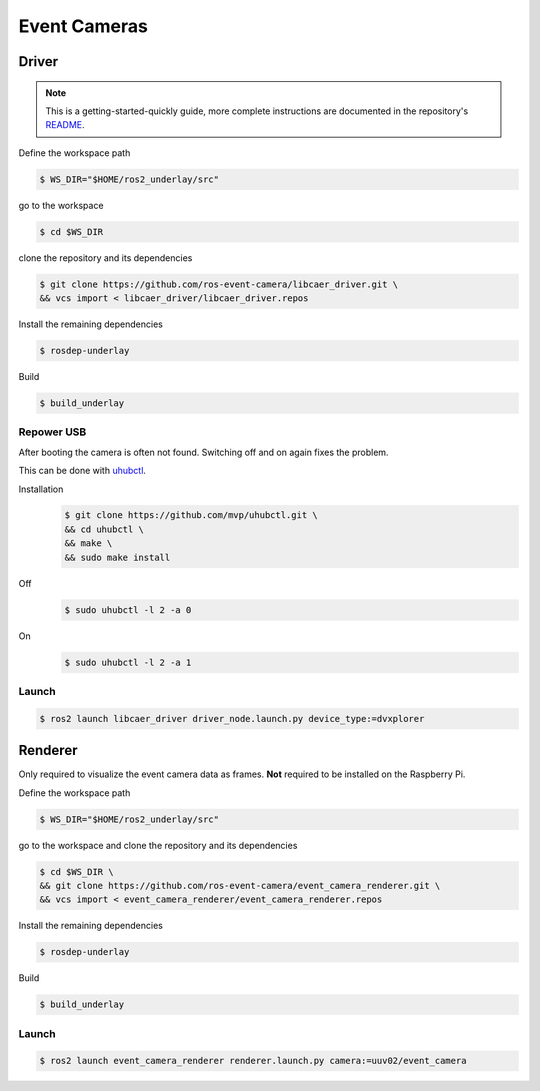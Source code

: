 Event Cameras
#############

Driver
======

.. note::
   This is a getting-started-quickly guide, more complete instructions are documented in the repository's `README <https://github.com/ros-event-camera/libcaer_driver/>`__.

Define the workspace path

.. code-block:: console

   $ WS_DIR="$HOME/ros2_underlay/src"

go to the workspace

.. code-block:: console

   $ cd $WS_DIR

clone the repository and its dependencies

.. code-block:: console

   $ git clone https://github.com/ros-event-camera/libcaer_driver.git \
   && vcs import < libcaer_driver/libcaer_driver.repos

Install the remaining dependencies

.. code-block:: console

   $ rosdep-underlay

Build

.. code-block:: console

   $ build_underlay

Repower USB
***********

After booting the camera is often not found.
Switching off and on again fixes the problem.

This can be done with `uhubctl <https://github.com/mvp/uhubctl>`__.

Installation
   .. code-block:: console

      $ git clone https://github.com/mvp/uhubctl.git \
      && cd uhubctl \
      && make \
      && sudo make install


Off
   .. code-block:: console

      $ sudo uhubctl -l 2 -a 0
On
   .. code-block:: console

      $ sudo uhubctl -l 2 -a 1
   
Launch
******

.. code-block:: console

   $ ros2 launch libcaer_driver driver_node.launch.py device_type:=dvxplorer



Renderer
========

Only required to visualize the event camera data as frames.
**Not** required to be installed on the Raspberry Pi.

Define the workspace path

.. code-block:: console

   $ WS_DIR="$HOME/ros2_underlay/src"

go to the workspace and clone the repository and its dependencies

.. code-block:: console

   $ cd $WS_DIR \
   && git clone https://github.com/ros-event-camera/event_camera_renderer.git \
   && vcs import < event_camera_renderer/event_camera_renderer.repos

Install the remaining dependencies

.. code-block:: console

   $ rosdep-underlay

Build

.. code-block:: console

   $ build_underlay

Launch
******

.. code-block:: console

   $ ros2 launch event_camera_renderer renderer.launch.py camera:=uuv02/event_camera



